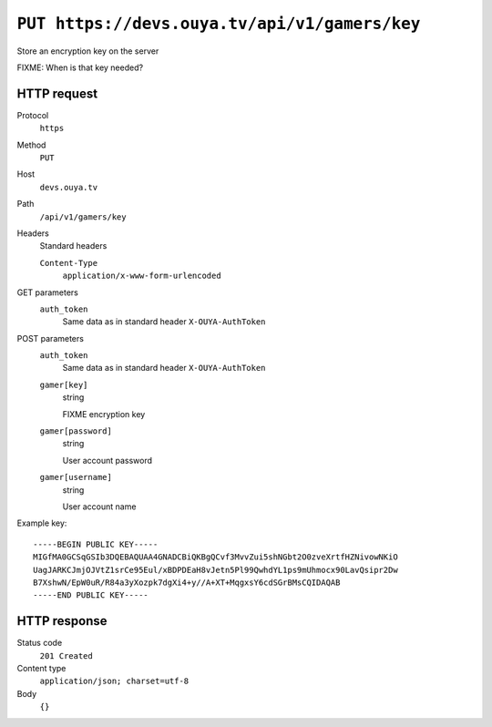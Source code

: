 ==============================================
``PUT https://devs.ouya.tv/api/v1/gamers/key``
==============================================

Store an encryption key on the server

FIXME: When is that key needed?

HTTP request
============
Protocol
  ``https``
Method
  ``PUT``
Host
  ``devs.ouya.tv``
Path
  ``/api/v1/gamers/key``
Headers
  Standard headers

  ``Content-Type``
    ``application/x-www-form-urlencoded``
GET parameters
  ``auth_token``
    Same data as in standard header ``X-OUYA-AuthToken``
POST parameters
  ``auth_token``
    Same data as in standard header ``X-OUYA-AuthToken``
  ``gamer[key]``
    string

    FIXME encryption key
  ``gamer[password]``
    string

    User account password
  ``gamer[username]``
    string

    User account name

Example key::

  -----BEGIN PUBLIC KEY-----
  MIGfMA0GCSqGSIb3DQEBAQUAA4GNADCBiQKBgQCvf3MvvZui5shNGbt2O0zveXrtfHZNivowNKiO
  UagJARKCJmjOJVtZ1srCe95Eul/xBDPDEaH8vJetn5Pl99QwhdYL1ps9mUhmocx90LavQsipr2Dw
  B7XshwN/EpW0uR/R84a3yXozpk7dgXi4+y//A+XT+MqgxsY6cdSGrBMsCQIDAQAB
  -----END PUBLIC KEY-----


HTTP response
=============
Status code
  ``201 Created``
Content type
  ``application/json; charset=utf-8``
Body
  ``{}``
